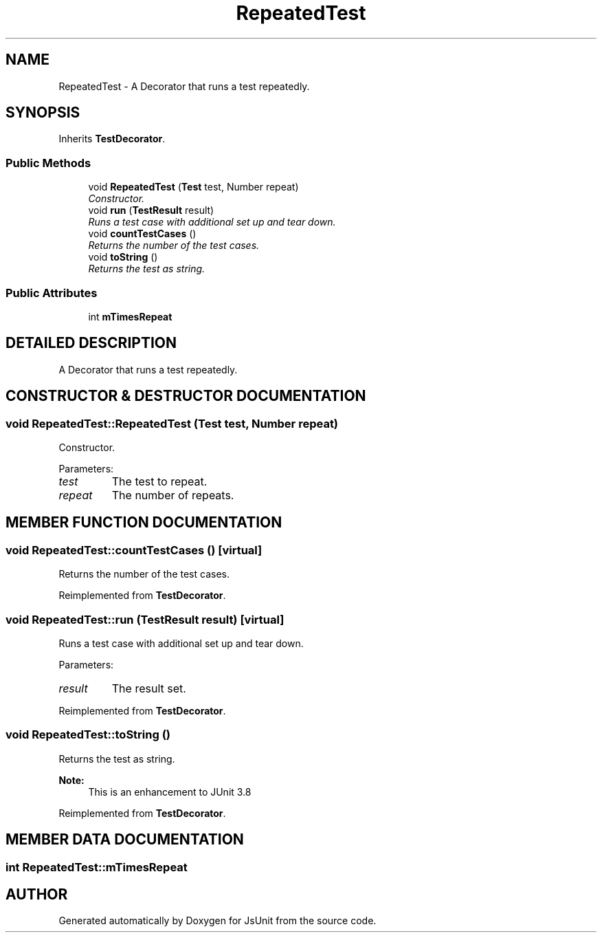 .TH "RepeatedTest" 3 "9 Nov 2002" "JsUnit" \" -*- nroff -*-
.ad l
.nh
.SH NAME
RepeatedTest \- A Decorator that runs a test repeatedly. 
.SH SYNOPSIS
.br
.PP
Inherits \fBTestDecorator\fP.
.PP
.SS "Public Methods"

.in +1c
.ti -1c
.RI "void \fBRepeatedTest\fP (\fBTest\fP test, Number repeat)"
.br
.RI "\fIConstructor.\fP"
.ti -1c
.RI "void \fBrun\fP (\fBTestResult\fP result)"
.br
.RI "\fIRuns a test case with additional set up and tear down.\fP"
.ti -1c
.RI "void \fBcountTestCases\fP ()"
.br
.RI "\fIReturns the number of the test cases.\fP"
.ti -1c
.RI "void \fBtoString\fP ()"
.br
.RI "\fIReturns the test as string.\fP"
.in -1c
.SS "Public Attributes"

.in +1c
.ti -1c
.RI "int \fBmTimesRepeat\fP"
.br
.in -1c
.SH "DETAILED DESCRIPTION"
.PP 
A Decorator that runs a test repeatedly.
.PP
.SH "CONSTRUCTOR & DESTRUCTOR DOCUMENTATION"
.PP 
.SS "void RepeatedTest::RepeatedTest (\fBTest\fP test, Number repeat)"
.PP
Constructor.
.PP
Parameters: \fP
.in +1c
.TP
\fB\fItest\fP\fP
The test to repeat. 
.TP
\fB\fIrepeat\fP\fP
The number of repeats. 
.SH "MEMBER FUNCTION DOCUMENTATION"
.PP 
.SS "void RepeatedTest::countTestCases ()\fC [virtual]\fP"
.PP
Returns the number of the test cases.
.PP
Reimplemented from \fBTestDecorator\fP.
.SS "void RepeatedTest::run (\fBTestResult\fP result)\fC [virtual]\fP"
.PP
Runs a test case with additional set up and tear down.
.PP
Parameters: \fP
.in +1c
.TP
\fB\fIresult\fP\fP
The result set. 
.PP
Reimplemented from \fBTestDecorator\fP.
.SS "void RepeatedTest::toString ()"
.PP
Returns the test as string.
.PP
\fBNote: \fP
.in +1c
This is an enhancement to JUnit 3.8 
.PP
Reimplemented from \fBTestDecorator\fP.
.SH "MEMBER DATA DOCUMENTATION"
.PP 
.SS "int RepeatedTest::mTimesRepeat"
.PP


.SH "AUTHOR"
.PP 
Generated automatically by Doxygen for JsUnit from the source code.
